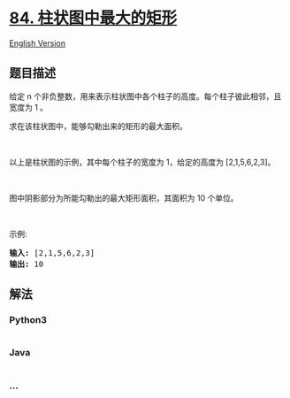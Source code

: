* [[https://leetcode-cn.com/problems/largest-rectangle-in-histogram][84.
柱状图中最大的矩形]]
  :PROPERTIES:
  :CUSTOM_ID: 柱状图中最大的矩形
  :END:
[[./solution/0000-0099/0084.Largest Rectangle in Histogram/README_EN.org][English
Version]]

** 题目描述
   :PROPERTIES:
   :CUSTOM_ID: 题目描述
   :END:

#+begin_html
  <!-- 这里写题目描述 -->
#+end_html

#+begin_html
  <p>
#+end_html

给定 n
个非负整数，用来表示柱状图中各个柱子的高度。每个柱子彼此相邻，且宽度为 1
。

#+begin_html
  </p>
#+end_html

#+begin_html
  <p>
#+end_html

求在该柱状图中，能够勾勒出来的矩形的最大面积。

#+begin_html
  </p>
#+end_html

#+begin_html
  <p>
#+end_html

 

#+begin_html
  </p>
#+end_html

#+begin_html
  <p>
#+end_html

#+begin_html
  </p>
#+end_html

#+begin_html
  <p>
#+end_html

以上是柱状图的示例，其中每个柱子的宽度为 1，给定的高度为 [2,1,5,6,2,3]。

#+begin_html
  </p>
#+end_html

#+begin_html
  <p>
#+end_html

 

#+begin_html
  </p>
#+end_html

#+begin_html
  <p>
#+end_html

#+begin_html
  </p>
#+end_html

#+begin_html
  <p>
#+end_html

图中阴影部分为所能勾勒出的最大矩形面积，其面积为 10 个单位。

#+begin_html
  </p>
#+end_html

#+begin_html
  <p>
#+end_html

 

#+begin_html
  </p>
#+end_html

#+begin_html
  <p>
#+end_html

示例:

#+begin_html
  </p>
#+end_html

#+begin_html
  <pre><strong>输入:</strong> [2,1,5,6,2,3]
  <strong>输出:</strong> 10</pre>
#+end_html

** 解法
   :PROPERTIES:
   :CUSTOM_ID: 解法
   :END:

#+begin_html
  <!-- 这里可写通用的实现逻辑 -->
#+end_html

#+begin_html
  <!-- tabs:start -->
#+end_html

*** *Python3*
    :PROPERTIES:
    :CUSTOM_ID: python3
    :END:

#+begin_html
  <!-- 这里可写当前语言的特殊实现逻辑 -->
#+end_html

#+begin_src python
#+end_src

*** *Java*
    :PROPERTIES:
    :CUSTOM_ID: java
    :END:

#+begin_html
  <!-- 这里可写当前语言的特殊实现逻辑 -->
#+end_html

#+begin_src java
#+end_src

*** *...*
    :PROPERTIES:
    :CUSTOM_ID: section
    :END:
#+begin_example
#+end_example

#+begin_html
  <!-- tabs:end -->
#+end_html
